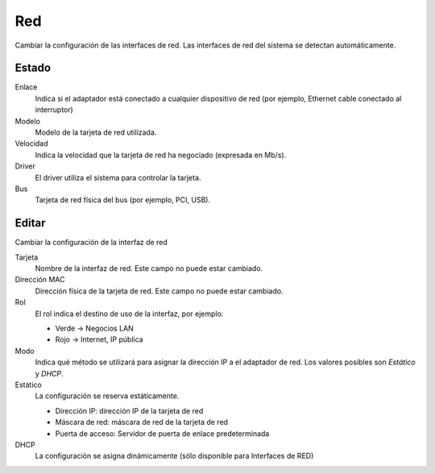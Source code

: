 ===
Red
===

Cambiar la configuración de las interfaces de red. Las interfaces de red del sistema se detectan automáticamente.

Estado
======

Enlace
    Indica si el adaptador está conectado a cualquier dispositivo de red (por ejemplo, Ethernet cable conectado al interruptor)

Modelo
    Modelo de la tarjeta de red utilizada.

Velocidad
    Indica la velocidad que la tarjeta de red ha negociado (expresada en Mb/s). 

Driver
    El driver utiliza el sistema para controlar la tarjeta.

Bus
    Tarjeta de red física del bus (por ejemplo, PCI, USB).

Editar
======

Cambiar la configuración de la interfaz de red 

Tarjeta
    Nombre de la interfaz de red. Este campo no puede estar cambiado. 

Dirección MAC
    Dirección física de la tarjeta de red. Este campo no puede estar cambiado.

Rol
    El rol indica el destino de uso de la interfaz, por ejemplo:

    * Verde -> Negocios LAN
    * Rojo -> Internet, IP pública 

Modo
    Indica qué método se utilizará para asignar la dirección IP a el adaptador de red. Los valores posibles son *Estático* y *DHCP*.

Estático
    La configuración se reserva estáticamente.

    * Dirección IP: dirección IP de la tarjeta de red
    * Máscara de red: máscara de red de la tarjeta de red 
    * Puerta de acceso: Servidor de puerta de enlace predeterminada

DHCP
    La  configuración se asigna dinámicamente (sólo disponible para Interfaces de RED)
